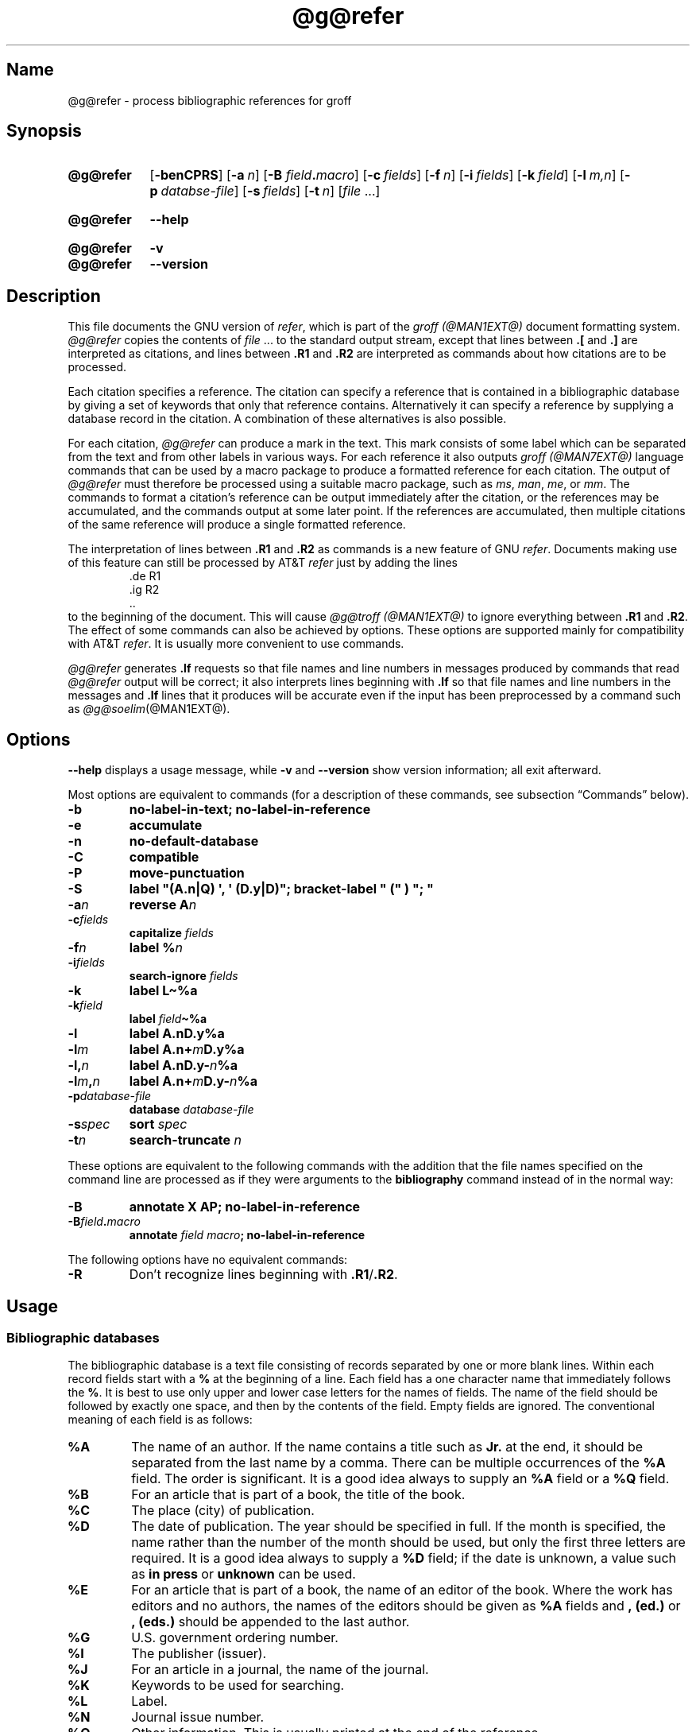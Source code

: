 .TH @g@refer @MAN1EXT@ "@MDATE@" "groff @VERSION@"
.SH Name
@g@refer \- process bibliographic references for groff
.
.
.\" ====================================================================
.\" Legal Terms
.\" ====================================================================
.\"
.\" Copyright (C) 1989-2018 Free Software Foundation, Inc.
.\"
.\" Permission is granted to make and distribute verbatim copies of this
.\" manual provided the copyright notice and this permission notice are
.\" preserved on all copies.
.\"
.\" Permission is granted to copy and distribute modified versions of
.\" this manual under the conditions for verbatim copying, provided that
.\" the entire resulting derived work is distributed under the terms of
.\" a permission notice identical to this one.
.\"
.\" Permission is granted to copy and distribute translations of this
.\" manual into another language, under the above conditions for
.\" modified versions, except that this permission notice may be
.\" included in translations approved by the Free Software Foundation
.\" instead of in the original English.
.
.
.\" Save and disable compatibility mode (for, e.g., Solaris 10/11).
.do nr *groff_refer_1_man_C \n[.cp]
.cp 0
.
.
.\" ====================================================================
.SH Synopsis
.\" ====================================================================
.
.SY @g@refer
.OP \-benCPRS
.OP \-a n
.RB [ \-B
.IB field . macro\c
]
.OP \-c fields
.OP \-f n
.OP \-i fields
.OP \-k field
.OP \-l m,n
.OP \-p databse-file
.OP \-s fields
.OP \-t n
.RI [ file
\&.\|.\|.\&]
.YS
.
.
.SY @g@refer
.B \-\-help
.YS
.
.
.SY @g@refer
.B \-v
.
.SY @g@refer
.B \-\-version
.YS
.
.
.\" ====================================================================
.SH Description
.\" ====================================================================
.
This file documents the GNU version of
.IR refer , \" generic
which is part of the
.I groff (@MAN1EXT@)
document formatting system.
.
.I @g@refer
copies the contents of
.I file
\&.\|.\|.\& to the standard output stream,
except that lines between
.B .[
and
.B .]\&
are interpreted as citations,
and lines between
.B .R1
and
.B .R2
are interpreted as commands about how citations are to be processed.
.
.
.LP
Each citation specifies a reference.
.
The citation can specify a reference that is contained in a
bibliographic database by giving a set of keywords that only that
reference contains.
.
Alternatively it can specify a reference by supplying a database record
in the citation.
.
A combination of these alternatives is also possible.
.
.
.LP
For each citation,
.I @g@refer
can produce a mark in the text.
.
This mark consists of some label which can be separated from the text
and from other labels in various ways.
.
For each reference it also outputs
.I groff (@MAN7EXT@)
language commands that can be used by a macro package to produce a
formatted reference for each citation.
.
The output of
.I @g@refer
must therefore be processed using a suitable macro package,
such as
.IR ms ,
.IR man ,
.IR me ,
or
.IR mm .
.
The commands to format a citation's reference can be output immediately
after the citation,
or the references may be accumulated,
and the commands output at some later point.
.
If the references are accumulated,
then multiple citations of the same reference will produce a single
formatted reference.
.
.
.LP
The interpretation of lines between
.B .R1
and
.B .R2
as commands is a new feature of GNU
.IR refer . \" GNU
.
Documents making use of this feature can still be processed by AT&T
.I refer \" AT&T
just by adding the lines
.
.RS
.EX
\&.de R1
\&.ig R2
\&..
.EE
.RE
.
to the beginning of the document.
.
This will cause
.I @g@troff (@MAN1EXT@)
to ignore everything between
.B .R1
and
.BR .R2 .
.
The effect of some commands can also be achieved by options.
.
These options are supported mainly for compatibility with AT&T
.IR refer . \" AT&T
.
It is usually more convenient to use commands.
.
.
.LP
.I @g@refer
generates
.B .lf
requests so that file names and line numbers in messages produced by
commands that read
.I @g@refer
output will be correct;
it also interprets lines beginning with
.B .lf
so that file names and line numbers in the messages and
.B .lf
lines that it produces will be accurate even if the input has been
preprocessed by a command such as
.IR @g@soelim (@MAN1EXT@).
.
.
.\" ====================================================================
.SH Options
.\" ====================================================================
.
.B \-\-help
displays a usage message,
while
.B \-v
and
.B \-\-version
show version information;
all exit afterward.
.
.
.LP
Most options are equivalent to commands
(for a description of these commands,
see subsection \[lq]Commands\[rq] below).
.
.
.TP
.B \-b
.B "\%no\-label\-in\-text; \%no\-label\-in\-reference"
.
.
.TP
.B \-e
.B accumulate
.
.
.TP
.B \-n
.B no\-default\-database
.
.
.TP
.B \-C
.B compatible
.
.
.TP
.B \-P
.B move\-punctuation
.
.
.TP
.B \-S
.B label \[dq](A.n|Q) \[aq], \[aq] (D.y|D)\[dq]; \
\%bracket-\%label \[dq]\~(\[dq]\~)\~\[dq];\~\[dq]
.
.
.TP
.BI \-a n
.B reverse
.BI A n
.
.
.TP
.BI \-c fields
.B capitalize
.I fields
.
.
.TP
.BI \-f n
.B label
.BI % n
.
.
.TP
.BI \-i fields
.B search\-ignore
.I fields
.
.
.TP
.B \-k
.B label
.B L\[ti]%a
.
.
.TP
.BI \-k field
.B label
.IB field \[ti]%a
.
.
.TP
.B \-l
.B label
.B A.nD.y%a
.
.
.TP
.BI \-l m
.B label
.BI A.n+ m D.y%a
.
.
.TP
.BI \-l, n
.B label
.BI A.nD.y\- n %a
.
.
.TP
.BI \-l m , n
.B label
.BI A.n+ m D.y\- n %a
.
.
.TP
.BI \-p database\-file
.B database
.I database-file
.
.
.TP
.BI \-s spec
.B sort
.I spec
.
.
.TP
.BI \-t n
.B search\-truncate
.I n
.
.
.LP
These options are equivalent to the following commands with the
addition that the file names specified on the command line are
processed as if they were arguments to the
.B bibliography
command instead of in the normal way:
.
.
.TP
.B \-B
.B "annotate X AP; \%no\-label\-in\-reference"
.
.
.TP
.BI \-B field . macro
.B annotate
.I field
.IB macro ;
.B \%no\-label\-in\-reference
.
.
.LP
The following options have no equivalent commands:
.
.
.TP
.B \-R
Don't recognize lines beginning with
.BR .R1 / .R2 .
.
.
.\" ====================================================================
.SH Usage
.\" ====================================================================
.
.\" ====================================================================
.SS "Bibliographic databases"
.\" ====================================================================
.
The bibliographic database is a text file consisting of records
separated by one or more blank lines.
.
Within each record fields start with a
.B %
at the beginning of a line.
.
Each field has a one character name that immediately follows the
.BR % .
It is best to use only upper and lower case letters for the names
of fields.
.
The name of the field should be followed by exactly one space,
and then by the contents of the field.
.
Empty fields are ignored.
.
The conventional meaning of each field is as follows:
.
.
.TP
.B %A
The name of an author.
.
If the name contains a title such as
.B Jr.\&
at the end,
it should be separated from the last name by a comma.
.
There can be multiple occurrences of the
.B %A
field.
.
The order is significant.
.
It is a good idea always to supply an
.B %A
field or a
.B %Q
field.
.
.
.TP
.B %B
For an article that is part of a book,
the title of the book.
.
.
.TP
.B %C
The place (city) of publication.
.
.
.TP
.B %D
The date of publication.
.
The year should be specified in full.
.
If the month is specified,
the name rather than the number of the month should be used,
but only the first three letters are required.
.
It is a good idea always to supply a
.B %D
field;
if the date is unknown,
a value such as
.B in press
or
.B unknown
can be used.
.
.
.TP
.B %E
For an article that is part of a book,
the name of an editor of the book.
.
Where the work has editors and no authors,
the names of the editors should be given as
.B %A
fields and
.B ,\~(ed.)\&
or
.B ,\~(eds.)\&
should be appended to the last author.
.
.
.TP
.B %G
U.S. government ordering number.
.
.
.TP
.B %I
The publisher (issuer).
.
.
.TP
.B %J
For an article in a journal,
the name of the journal.
.
.
.TP
.B %K
Keywords to be used for searching.
.
.
.TP
.B %L
Label.
.
.
.TP
.B %N
Journal issue number.
.
.
.TP
.B %O
Other information.
.
This is usually printed at the end of the reference.
.
.
.TP
.B %P
Page number.
.
A range of pages can be specified as
.IB m \- \c
.IR n .
.
.
.TP
.B %Q
The name of the author,
if the author is not a person.
.
This will only be used if there are no
.B %A
fields.
.
There can only be one
.B %Q
field.
.
.
.TP
.B %R
Technical report number.
.
.
.TP
.B %S
Series name.
.
.
.TP
.B %T
Title.
.
For an article in a book or journal,
this should be the title of the article.
.
.
.TP
.B %V
Volume number of the journal or book.
.
.
.TP
.B %X
Annotation.
.
.
.LP
For all fields except
.B %A
and
.BR %E ,
if there is more than one occurrence of a particular field in a record,
only the last such field will be used.
.
.
.LP
If accent strings are used,
they should follow the character to be accented.
This means that the
.B .AM
macro must be used with the
.I ms
macros.
.
Accent strings should not be quoted:
use one
.B \e
rather than two.
.
.
.\" ====================================================================
.SS Citations
.\" ====================================================================
.
Citations have a characteristic format.
.
.RS
.EX
.BI .[ opening-text
.I flags keywords
.I fields
.BI .] closing-text
.EE
.RE
.
.
.LP
The
.IR opening-text ,
.IR closing-text ,
and
.I flags
components are optional.
.
Only one of the
.I keywords
and
.I fields
components need be specified.
.
.
.LP
The
.I keywords
component says to search the bibliographic databases for a reference
that contains all the words in
.IR keywords .
.
It is an error if more than one reference if found.
.
.
.LP
The
.I fields
components specifies additional fields to replace or supplement those
specified in the reference.
.
When references are being accumulated and the
.I keywords
component is non-empty,
then additional fields should be specified only on the first occasion
that a particular reference is cited,
and will apply to all citations of that reference.
.
.
.LP
The
.I opening-text
and
.I closing-text
component specifies strings to be used to bracket the label instead of
the strings specified in the
.B bracket\-label
command.
.
If either of these components is non-empty,
the strings specified in the
.B bracket\-label
command will not be used;
this behavior can be altered using the
.B [
and
.B ]
flags.
.
Leading and trailing spaces are significant for these components.
.
.
.LP
The
.I flags
component is a list of non-alphanumeric characters each of which
modifies the treatment of this particular citation.
.
AT&T
.I refer .\" AT&T
will treat these flags as part of the keywords and so will ignore them
since they are non-alphanumeric.
.
The following flags are currently recognized.
.
.
.TP
.B #
Use the label specified by the
.B short\-label
command,
instead of that specified by the
.B label
command.
.
If no short label has been specified,
the normal label will be used.
.
Typically the short label is used with author-date labels and consists
of only the date and possibly a disambiguating letter;
the
.RB \[lq] # \[rq]
is supposed to be suggestive of a numeric type of label.
.
.
.TP
.B [
Precede
.I opening-text
with the first string specified in the
.B bracket\-label
command.
.
.
.TP
.B ]
Follow
.I closing-text
with the second string specified in the
.B bracket\-label
command.
.
.
.LP
One advantages of using the
.B [
and
.B ]
flags rather than including the brackets in
.I opening-text
and
.I closing-text
is that
.
you can change the style of bracket used in the document just by
changing the
.B \%bracket\-label
command.
.
Another advantage is that sorting and merging of citations will not
necessarily be inhibited if the flags are used.
.
.
.LP
If a label is to be inserted into the text,
it will be attached to the line preceding the
.B .[
line.
.
If there is no such line,
then an extra line will be inserted before the
.B .[
line and a warning will be given.
.
.
.LP
There is no special notation for making a citation to multiple
references.
.
Just use a sequence of citations,
one for each reference.
.
Don't put anything between the citations.
.
The labels for all the citations will be attached to the line preceding
the first citation.
.
The labels may also be sorted or merged.
.
See the description of the
.B <>
label expression,
and of the
.B sort\-adjacent\-labels
and
.B abbreviate\-label\-ranges
command.
.
A label will not be merged if its citation has a non-empty
.I opening-text
or
.IR closing-text .
.
However,
the labels for a citation using the
.B ]
flag and without any
.I closing-text
immediately followed by a citation using the
.B [
flag and without any
.I opening-text
may be sorted and merged
even though the first citation's
.I opening-text
or the second citation's
.I closing-text
is non-empty.
.
(If you wish to prevent this,
just make the first citation's
.I closing-text
.BR \[rs]& .)
.
.
.\" ====================================================================
.SS Commands
.\" ====================================================================
.
Commands are contained between lines starting with
.B .R1
and
.BR .R2 .
.
Recognition of these lines can be prevented by the
.B \-R
option.
.
When a
.B .R1
line is recognized any accumulated references are flushed out.
.
Neither
.B .R1
nor
.B .R2
lines,
nor anything between them
is output.
.
.
.LP
Commands are separated by newlines or semicolons.
.
A hash sign
.RB ( # )
introduces a comment that extends to the end of the line,
but does not conceal the newline.
.
Each command is broken up into words.
.
Words are separated by spaces or tabs.
.
A word that begins with a (neutral) double quote
.RB ( \[dq] )
extends to the next double quote that is not followed by another double
quote.
.
If there is no such double quote,
the word extends to the end of the line.
.
Pairs of double quotes in a word beginning with a double quote collapse
to a single double quote.
.
Neither a hash sign nor a semicolon is recognized inside double quotes.
.
A line can be continued by ending it with
.BR \[rs][rs] ;
this works everywhere except after a hash sign.
.
.
.LP
.ds n \fR*\fP\"
Each command
.I name
that is marked with \*n has an associated negative command
.BI no\- name
that undoes the effect of
.IR name .
.
For example,
the
.B no\-sort
command specifies that references should not be sorted.
.
The negative commands take no arguments.
.
.
.LP
In the following description each argument must be a single word;
.I field
is used for a single upper or lower case letter naming a field;
.I fields
is used for a sequence of such letters;
.I m
and
.I n
are used for a non-negative numbers;
.I string
is used for an arbitrary string;
.I file
is used for the name of a file.
.
.
.TP
.BI abbreviate\*n\~ fields\~string1\~string2\~string3\~string4
Abbreviate the first names of
.IR fields .
.
An initial letter will be separated from another initial letter by
.IR string1 ,
from the last name by
.IR string2 ,
and from anything else
(such as a
.B von
or
.BR de )
by
.IR string3 .
.
These default to a period followed by a space.
.
In a hyphenated first name,
the initial of the first part of the name will be separated from the
hyphen by
.IR string4 ;
this defaults to a period.
.
No attempt is made to handle any ambiguities that might
result from abbreviation.
.
Names are abbreviated before sorting and before label construction.
.
.
.TP
.BI abbreviate\-label\-ranges\*n\~ string
.
Three or more adjacent labels that refer to consecutive references
will be abbreviated to a label consisting of the first label,
followed by
.I string
followed by the last label.
.
This is mainly useful with numeric labels.
.
If
.I string
is omitted it defaults to
.RB \[lq] \- \[rq].
.
.
.TP
.B accumulate\*n
Accumulate references instead of writing out each reference
as it is encountered.
.
Accumulated references will be written out whenever a reference
of the form
.
.RS
.RS
.IP
.EX
.B .[
.B $LIST$
.B .]
.EE
.RE
.
is encountered,
after all input files have been processed,
and whenever a
.B .R1
line is recognized.
.RE
.
.
.TP
.BI annotate\*n\~ "field string"
.I field
is an annotation;
print it at the end of the reference as a paragraph preceded by the line
.
.RS
.IP
.BI . string
.
.
.LP
If
.I string
is omitted it will default to
.BR AP ;
if
.I field
is also omitted it will default to
.BR X .
.
Only one field can be an annotation.
.RE
.
.
.TP
.BI articles\~ string\~\c
\&.\|.\|.
Each
.I string
is a definite or indefinite article,
and should be ignored at the beginning of
.B T
fields when sorting.
.
Initially,
.BR the ,
.B a
and
.B an
are recognized as articles.
.
.
.TP
.BI bibliography\~ file\~\c
\&.\|.\|.
.
Write out all the references contained in each bibliographic database
.IR file .
.
This command should come last in a
.BR .R1 / .R2
block.
.
.
.TP
.BI bracket\-label\~ "string1 string2 string3"
In the text,
bracket each label with
.I string1
and
.IR string2 .
.
An occurrence of
.I string2
immediately followed by
.I string1
will be turned into
.IR string3 .
.
The default behavior is as follows.
.
.RS
.IP
.B
bracket-label \e*([. \e*(.] ", "
.RE
.
.
.TP
.BI capitalize\~ fields
Convert
.I fields
to caps and small caps.
.
.
.TP
.B compatible\*n
Recognize
.B .R1
and
.B .R2
even when followed by a character other than space or newline.
.
.
.TP
.BI database\~ file\~\c
\&.\|.\|.
Search each bibliographic database
.IR file .
.
For each
.IR file ,
if an index
.IB file @INDEX_SUFFIX@
created by
.IR @g@indxbib (@MAN1EXT@)
exists,
then it will be searched instead;
each index can cover multiple databases.
.
.
.TP
.BI date\-as\-label\*n\~ string
.I string
is a label expression that specifies a string with which to replace the
.B D
field after constructing the label.
.
See subsection \[lq]Label expressions\[rq] below for a description of
label expressions.
.
This command is useful if you do not want explicit labels in the
reference list,
but instead want to handle any necessary disambiguation by qualifying
the date in some way.
.
The label used in the text would typically be some combination of the
author and date.
.
In most cases you should also use the
.B \%no\-label\-in\-reference
command.
For example,
.
.RS
.IP
.B date\-as\-label D.+yD.y%a*D.\-y
.
.
.LP
would attach a disambiguating letter to the year part of the
.B D
field in the reference.
.RE
.
.
.TP
.B default\-database\*n
The default database should be searched.
.
This is the default behavior,
so the negative version of this command is more useful.
.
.I @g@refer
determines whether the default database should be searched
on the first occasion that it needs to do a search.
.
Thus a
.B no\-default\-database
command must be given before then,
in order to be effective.
.
.
.TP
.BI discard\*n\~ fields
When the reference is read,
.I fields
should be discarded;
no string definitions for
.I fields
will be output.
.
Initially,
.I fields
are
.BR XYZ .
.
.
.TP
.BI et\-al\*n\~ "string m n"
Control use of
.B et al.\&
in the evaluation of
.B @
expressions in label expressions.
.
If the number of authors needed to make the author sequence unambiguous
is
.I u
and the total number of authors is
.I t
then the last
.IR t \|\-\| u
authors will be replaced by
.I string
provided that
.IR t \|\-\| u
is not less than
.I m
and
.I t
is not less than
.IR n .
.
The default behavior is as follows.
.
.RS
.IP
.EX
.B et\-al \[dq] et al\[dq] 2 3
.EE
.RE
.
.
.IP
Note the absence of a dot from the end of the abbreviation,
which is arguably not correct.
.
.RI ( "Et al" [.]
is short for
.IR "et alli" ,
as
.I etc.
is short for
.IR "et cetera".)
.
.
.TP
.BI include\~ file
Include
.I file
and interpret the contents as commands.
.
.
.TP
.BI join\-authors\~ "string1 string2 string3"
Join multiple authors together with
.IR string s.
.
When there are exactly two authors,
they will be joined with
.IR string1 .
.
When there are more than two authors,
all but the last two will be joined with
.IR string2 ,
and the last two authors will be joined with
.IR string3 .
.
If
.I string3
is omitted,
it will default to
.IR string1 ;
if
.I string2
is also omitted it will also default to
.IR string1 .
.
For example,
.
.RS
.RS
.EX
.B join\-authors \[dq] and \[dq] \[dq], \[dq] \[dq], and \[dq]
.EE
.RE
.
will restore the default method for joining authors.
.RE
.
.
.TP
.B label\-in\-reference\*n
When outputting the reference,
define the string
.B [F
to be the reference's label.
.
This is the default behavior,
so the negative version of this command is more useful.
.
.
.TP
.B label\-in\-text\*n
For each reference output a label in the text.
.
The label will be separated from the surrounding text as described in
the
.B bracket\-label
command.
.
This is the default behavior,
so the negative version of this command is more useful.
.
.
.TP
.BI label\~ string
.I string
is a label expression describing how to label each reference.
.
.
.TP
.BI separate\-label\-second\-parts\~ string
When merging two-part labels,
separate the second part of the second label from the first label with
.IR string .
.
See the description of the
.B <>
label expression.
.
.
.TP
.B move\-punctuation\*n
In the text,
move any punctuation at the end of line past the label.
.
It is usually a good idea to give this command unless you are using
superscripted numbers as labels.
.
.
.TP
.BI reverse\*n\~ string
Reverse the fields whose names
are in
.IR string .
.
Each field name can be followed by a number which says how many such
fields should be reversed.
.
If no number is given for a field,
all such fields will be reversed.
.
.
.TP
.BI search\-ignore\*n\~ fields
While searching for keys in databases for which no index exists,
ignore the contents of
.IR fields .
.
Initially,
fields
.B XYZ
are ignored.
.
.
.TP
.BI search\-truncate\*n\~ n
Only require the first
.I n
characters of keys to be given.
.
In effect when searching for a given key words in the database are
truncated to the maximum of
.I n
and the length of the key.
.
Initially,
.I n
is\~6.
.
.
.TP
.BI short\-label\*n\~ string
.I string
is a label expression that specifies an alternative
(usually shorter)
style of label.
.
This is used when the
.B #
flag is given in the citation.
.
When using author-date style labels,
the identity of the author or authors is sometimes clear from the
context,
and so it may be desirable to omit the author or authors from the label.
.
The
.B short\-label
command will typically be used to specify a label containing just
a date and possibly a disambiguating letter.
.
.
.TP
.BI sort\*n\~ string
Sort references according to
.IR string .
.
References will automatically be accumulated.
.
.I string
should be a list of field names,
each followed by a number,
indicating how many fields with the name should be used for sorting.
.
.RB \[lq] + \[rq]
can be used to indicate that all the fields with the name should be
used.
.
Also
.B .\&
can be used to indicate the references should be sorted using the
(tentative) label.
.
(Subsection \[lq]Label expressions\[rq] below describes the concept of a
tentative label.)
.
.
.TP
.B sort\-adjacent\-labels\*n
Sort labels that are adjacent in the text according to their position
in the reference list.
.
This command should usually be given if the
.B abbreviate\-label\-ranges
command has been given,
or if the label expression contains a
.B <>
expression.
.
This will have no effect unless references are being accumulated.
.
.
.\" ====================================================================
.SS "Label expressions"
.\" ====================================================================
.
Label expressions can be evaluated both normally and tentatively.
.
The result of normal evaluation is used for output.
.
The result of tentative evaluation,
called the
.IR "tentative label" ,
is used to gather the information that normal evaluation needs to
disambiguate the label.
.
Label expressions specified by the
.B date\-as\-label
and
.B short\-label
commands are not evaluated tentatively.
.
Normal and tentative evaluation are the same for all types of expression
other than
.BR @ ,
.BR * ,
and
.B %
expressions.
.
The description below applies to normal evaluation,
except where otherwise specified.
.
.
.TP
.I field
.TQ
.I field\~n
The
.IR n -th
part of
.IR field .
.
If
.I n
is omitted,
it defaults to\~1.
.
.
.TP
.BI \[aq] string \[aq]
The characters in
.I string
literally.
.
.
.TP
.B @
All the authors joined as specified by the
.B join\-authors
command.
.
The whole of each author's name will be used.
.
However,
if the references are sorted by author
(that is,
the sort specification starts with
.RB \[lq] A+ \[rq]),
then authors' last names will be used instead,
provided that this does not introduce ambiguity,
and also an initial subsequence of the authors may be used instead of
all the authors,
again provided that this does not introduce ambiguity.
.
The use of only the last name for the
.IR i -th
author of some reference
is considered to be ambiguous if
there is some other reference,
such that the first
.IR i \|\-\|1
authors of the references are the same,
the
.IR i -th
authors are not the same,
but the
.IR i -th
authors last names are the same.
.
A proper initial subsequence of the sequence of authors for some
reference is considered to be ambiguous if there is a reference with
some other sequence of authors which also has that subsequence as a
proper initial subsequence.
.
When an initial subsequence of authors is used,
the remaining authors are replaced by the string specified by the
.B et\-al
command;
this command may also specify additional requirements that must be
met before an initial subsequence can be used.
.
.B @
tentatively evaluates to a canonical representation of the authors,
such that authors that compare equally for sorting purpose will have
the same representation.
.
.
.TP
.BI % n
.TQ
.B %a
.TQ
.B %A
.TQ
.B %i
.TQ
.B %I
The serial number of the reference formatted according to the
character following the
.BR % .
The serial number of a reference is\~1 plus the number of earlier
references with same tentative label as this reference.
.
These expressions tentatively evaluate to an empty string.
.
.TP
.IB expr *
If there is another reference with the same tentative label as this
reference,
then
.IR expr ,
otherwise an empty string.
.
It tentatively evaluates to an empty string.
.
.
.TP
.IB expr + n
.TQ
.IB expr \- n
The first
.RB ( + )
or last
.RB ( \- )
.I n
upper or lower case letters or digits of
.IR expr .
.
.I roff
special characters
(such as
.BR \e(\[aq]a )
count as a single letter.
.
Accent strings are retained but do not count towards the total.
.
.
.TP
.IB expr .l
.I expr
converted to lowercase.
.
.
.TP
.IB expr .u
.I expr
converted to uppercase.
.
.
.TP
.IB expr .c
.I expr
converted to caps and small caps.
.
.
.TP
.IB expr .r
.I expr
reversed so that the last name is first.
.
.
.TP
.IB expr .a
.I expr
with first names abbreviated.
.
Note that fields specified in the
.B abbreviate
command are abbreviated before any labels are evaluated.
.
Thus
.B .a
is useful only when you want a field to be abbreviated in a label
but not in a reference.
.
.
.TP
.IB expr .y
The year part of
.IR expr .
.
.
.TP
.IB expr .+y
The part of
.I expr
before the year,
or the whole of
.I expr
if it does not contain a year.
.
.
.TP
.IB expr .\-y
The part of
.I expr
after the year,
or an empty string if
.I expr
does not contain a year.
.
.
.TP
.IB expr .n
The last name part of
.IR expr .
.
.
.TP
.IB expr1 \[ti] expr2
.I expr1
except that if the last character of
.I expr1
is
.B \-
then it will be replaced by
.IR expr2 .
.
.
.TP
.I expr1 expr2
The concatenation of
.I expr1
and
.IR expr2 .
.
.
.TP
.IB expr1 | expr2
If
.I expr1
is non-empty then
.I expr1
otherwise
.IR expr2 .
.
.
.TP
.IB expr1 & expr2
If
.I expr1
is non-empty
then
.I expr2
otherwise an empty string.
.
.
.TP
.IB expr1 ? expr2 : expr3
If
.I expr1
is non-empty
then
.I expr2
otherwise
.IR expr3 .
.
.
.TP
.BI < expr >
The label is in two parts,
which are separated by
.IR expr .
.
Two adjacent two-part labels which have the same first part will be
merged by appending the second part of the second label onto the first
label separated by the string specified in the
.B separate\-label\-second\-parts
command
(initially,
a comma followed by a space);
the resulting label will also be a two-part label with the same first
part as before merging,
and so additional labels can be merged into it.
.
Note that it is permissible for the first part to be empty;
this may be desirable for expressions used in the
.B short\-label
command.
.
.
.TP
.BI ( expr )
The same as
.IR expr .
.
Used for grouping.
.
.
.LP
The above expressions are listed in order of precedence
(highest first);
.B &
and
.B |
have the same precedence.
.
.
.\" ====================================================================
.SS "Macro interface"
.\" ====================================================================
.
Each reference starts with a call to the macro
.BR ]\- .
.
The string
.B [F
will be defined to be the label for this reference,
unless the
.B \%no\-label\-in\-reference
command has been given.
.
There then follows a series of string definitions,
one for each field:
string
.BI [ X
corresponds to field
.IR X .
.
The number register
.B [P
is set to\~1 if the
.B P
field contains a range of pages.
.
The
.BR [T ,
.B [A
and
.B [O
number registers are set to\~1 according as the
.BR T ,
.B A
and
.B O
fields end with one of the characters
.BR .?! .
.
The
.B [E
number register will be set to\~1 if the
.B [E
string contains more than one name.
.
The reference is followed by a call to the
.B ][
macro.
.
The first argument to this macro gives a number representing
the type of the reference.
.
If a reference contains a
.B J
field,
it will be classified as type\~1,
otherwise if it contains a
.B B
field,
it will be type\~3,
otherwise if it contains a
.B G
or
.B R
field it will be type\~4,
otherwise if it contains an
.B I
field it will be type\~2,
otherwise it will be type\~0.
.
The second argument is a symbolic name for the type:
.BR other ,
.BR \%journal\-article ,
.BR book ,
.BR \%article\-in\-book ,
or
.BR \%tech\-report .
.
Groups of references that have been accumulated or are produced by the
.B bibliography
command are preceded by a call to the
.B ]<
macro and followed by a call to the
.B ]>
macro.
.
.
.\" ====================================================================
.SH Environment
.\" ====================================================================
.
.TP
.I REFER
If set,
overrides the default database.
.
.
.\" ====================================================================
.SH Files
.\" ====================================================================
.
.TP
.I @DEFAULT_INDEX@
Default database.
.
.
.TP
.RI file @INDEX_SUFFIX@
Index files.
.
.
.LP
.I @g@refer
uses temporary files.
.
See the
.IR groff (@MAN1EXT@)
man page for details of where such files are created.
.
.
.\" ====================================================================
.SH Bugs
.\" ====================================================================
.
In label expressions,
.B <>
expressions are ignored inside
.BI . char
expressions.
.
.
.\" ====================================================================
.SH "See Also"
.\" ====================================================================
.
\[lq]Some Applications of Inverted Indexes on the Unix System\[rq];
Computing Science Technical Report #69;
M.\& E.\& Lesk;
AT&T Bell Laboratories;
1978.
.
.
.LP
.BR @g@indxbib (@MAN1EXT@),
.BR @g@lookbib (@MAN1EXT@),
.BR lkbib (@MAN1EXT@)
.
.
.\" Restore compatibility mode (for, e.g., Solaris 10/11).
.cp \n[*groff_refer_1_man_C]
.
.
.\" Local Variables:
.\" fill-column: 72
.\" mode: nroff
.\" End:
.\" vim: set filetype=groff textwidth=72:
